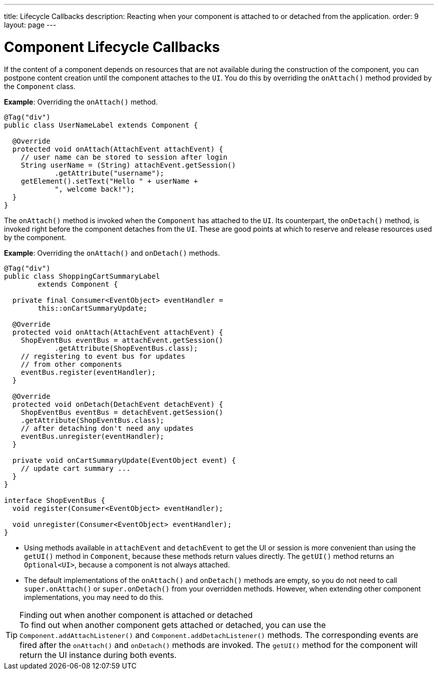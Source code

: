---
title: Lifecycle Callbacks
description: Reacting when your component is attached to or detached from the application.
order: 9
layout: page
---

= Component Lifecycle Callbacks

If the content of a component depends on resources that are not available during the construction of the component, you can postpone content creation until the component attaches to the `UI`.
You do this by overriding the [methodname]`onAttach()` method provided by the [classname]`Component` class.

*Example*: Overriding the [methodname]`onAttach()` method.

[source,java]
----
@Tag("div")
public class UserNameLabel extends Component {

  @Override
  protected void onAttach(AttachEvent attachEvent) {
    // user name can be stored to session after login
    String userName = (String) attachEvent.getSession()
            .getAttribute("username");
    getElement().setText("Hello " + userName +
            ", welcome back!");
  }
}
----

The [methodname]`onAttach()` method is invoked when the `Component` has attached to the `UI`.
Its counterpart, the [methodname]`onDetach()` method, is invoked right before the component detaches from the `UI`.
These are good points at which to reserve and release resources used by the component.

*Example*: Overriding the [methodname]`onAttach()` and [methodname]`onDetach()` methods.
[source,java]
----
@Tag("div")
public class ShoppingCartSummaryLabel
        extends Component {

  private final Consumer<EventObject> eventHandler =
        this::onCartSummaryUpdate;

  @Override
  protected void onAttach(AttachEvent attachEvent) {
    ShopEventBus eventBus = attachEvent.getSession()
            .getAttribute(ShopEventBus.class);
    // registering to event bus for updates
    // from other components
    eventBus.register(eventHandler);
  }

  @Override
  protected void onDetach(DetachEvent detachEvent) {
    ShopEventBus eventBus = detachEvent.getSession()
    .getAttribute(ShopEventBus.class);
    // after detaching don't need any updates
    eventBus.unregister(eventHandler);
  }

  private void onCartSummaryUpdate(EventObject event) {
    // update cart summary ...
  }
}

interface ShopEventBus {
  void register(Consumer<EventObject> eventHandler);

  void unregister(Consumer<EventObject> eventHandler);
}
----
* Using methods available in `attachEvent` and `detachEvent` to get the UI or session is more convenient than using the [methodname]`getUI()` method in [classname]`Component`, because these methods return values directly.
The [methodname]`getUI()` method returns an [classname]`Optional<UI>`, because a component is not always attached.
* The default implementations of the [methodname]`onAttach()` and [methodname]`onDetach()` methods are empty, so you do not need to call [methodname]`super.onAttach()` or [methodname]`super.onDetach()` from your overridden methods.
However, when extending other component implementations, you may need to do this.

.Finding out when another component is attached or detached
[TIP]
To find out when another component gets attached or detached, you can use the [methodname]`Component.addAttachListener()` and [methodname]`Component.addDetachListener()` methods.
The corresponding events are fired after the [methodname]`onAttach()` and [methodname]`onDetach()` methods are invoked.
The [methodname]`getUI()` method for the component will return the UI instance during both events.
